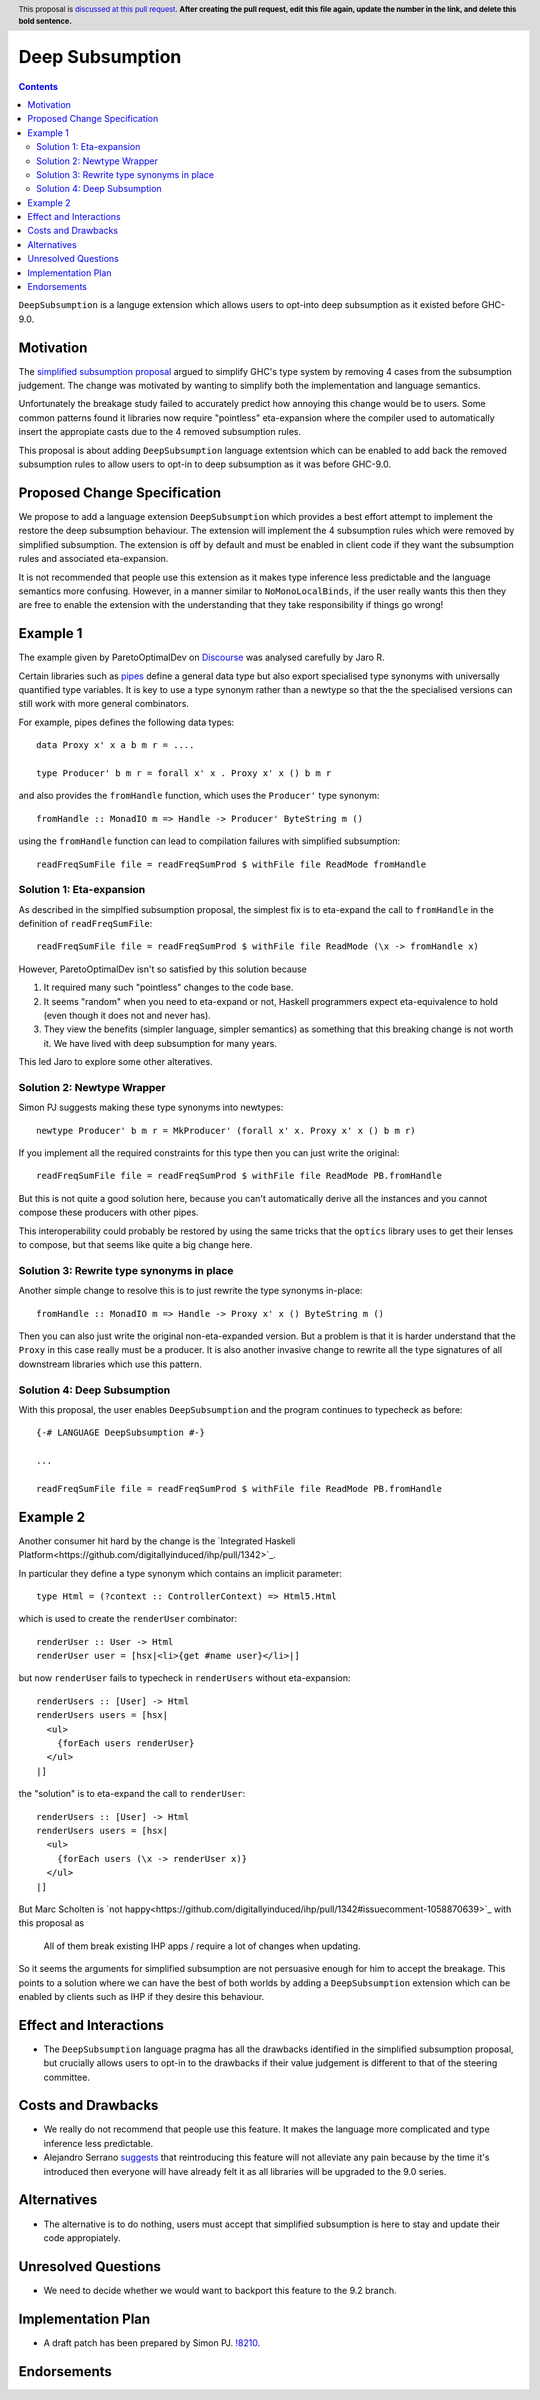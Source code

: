 Deep Subsumption
==============

.. author:: Matthew Pickering, Simon Peyton Jones, Jaro Reinders
.. date-accepted:: Leave blank. This will be filled in when the proposal is accepted.
.. ticket-url:: Leave blank. This will eventually be filled with the
                ticket URL which will track the progress of the
                implementation of the feature.
.. implemented:: Leave blank. This will be filled in with the first GHC version which
                 implements the described feature.
.. highlight:: haskell
.. header:: This proposal is `discussed at this pull request <https://github.com/ghc-proposals/ghc-proposals/pull/0>`_.
            **After creating the pull request, edit this file again, update the
            number in the link, and delete this bold sentence.**
.. contents::

``DeepSubsumption`` is a languge extension which allows users to opt-into deep
subsumption as it existed before GHC-9.0.


Motivation
----------

The `simplified subsumption proposal <https://github.com/ghc-proposals/ghc-proposals/blob/master/proposals/0287-simplify-subsumption.rst>`_
argued to simplify GHC's type system by removing 4 cases from the subsumption judgement.
The change was motivated by wanting to simplify both the implementation and language
semantics.

Unfortunately the breakage study failed to accurately predict how annoying this
change would be to users. Some common patterns found it libraries now require
"pointless" eta-expansion where the compiler used to automatically insert the
appropiate casts due to the 4 removed subsumption rules.

This proposal is about adding ``DeepSubsumption`` language extentsion which can
be enabled to add back the removed subsumption rules to allow users to opt-in to
deep subsumption as it was before GHC-9.0.


Proposed Change Specification
-----------------------------

We propose to add a language extension ``DeepSubsumption`` which provides a best
effort attempt to implement the restore the deep subsumption behaviour. The extension
will implement the 4 subsumption rules which were removed by simplified subsumption.
The extension is off by default and must be enabled in client code if they want
the subsumption rules and associated eta-expansion.

It is not recommended that people use this extension as it makes type inference
less predictable and the language semantics more confusing. However, in a manner
similar to ``NoMonoLocalBinds``, if the user really wants this then they are free to
enable the extension with the understanding that they take responsibility if things
go wrong!

Example 1
---------

The example given by ParetoOptimalDev on `Discourse <https://discourse.haskell.org/t/r-haskell-was-simplified-subsumption-worth-it-for-industry-haskell/4486>`_ was analysed carefully by
Jaro R.

Certain libraries such as `pipes <https://hackage.haskell.org/package/pipes>`_ define a general data type but also
export specialised type synonyms with universally quantified type variables. It
is key to use a type synonym rather than a newtype so that the the specialised
versions can still work with more general combinators.

For example, pipes defines the following data types::

  data Proxy x' x a b m r = ....

  type Producer' b m r = forall x' x . Proxy x' x () b m r

and also provides the ``fromHandle`` function, which uses the ``Producer'`` type synonym::

  fromHandle :: MonadIO m => Handle -> Producer' ByteString m ()

using the ``fromHandle`` function can lead to compilation failures with simplified
subsumption::

  readFreqSumFile file = readFreqSumProd $ withFile file ReadMode fromHandle


Solution 1: Eta-expansion
^^^^^^^^^^^^^^^^^^^^^^^^^

As described in the simplfied subsumption proposal, the simplest fix is to eta-expand
the call to ``fromHandle`` in the definition of ``readFreqSumFile``::

  readFreqSumFile file = readFreqSumProd $ withFile file ReadMode (\x -> fromHandle x)

However, ParetoOptimalDev isn't so satisfied by this solution because

1. It required many such "pointless" changes to the code base.
2. It seems "random" when you need to eta-expand or not, Haskell programmers expect
   eta-equivalence to hold (even though it does not and never has).
3. They view the benefits (simpler language, simpler semantics) as something that
   this breaking change is not worth it. We have lived with deep subsumption for
   many years.

This led Jaro to explore some other alteratives.

Solution 2: Newtype Wrapper
^^^^^^^^^^^^^^^^^^^^^^^^^^^

Simon PJ suggests making these type synonyms into newtypes::

  newtype Producer' b m r = MkProducer' (forall x' x. Proxy x' x () b m r)

If you implement all the required constraints for this type then you can just write the original::

  readFreqSumFile file = readFreqSumProd $ withFile file ReadMode PB.fromHandle

But this is not quite a good solution here, because you can't
automatically derive all the instances and you cannot compose these producers
with other pipes.

This interoperability could probably be restored by using the same tricks that
the ``optics`` library uses to get their lenses to compose, but that seems like
quite a big change here.

Solution 3: Rewrite type synonyms in place
^^^^^^^^^^^^^^^^^^^^^^^^^^^^^^^^^^^^^^^^^^

Another simple change to resolve this is to just rewrite the type synonyms in-place::

  fromHandle :: MonadIO m => Handle -> Proxy x' x () ByteString m ()

Then you can also just write the original non-eta-expanded version. But a
problem is that it is harder understand that the ``Proxy`` in this case really
must be a producer. It is also another invasive change to rewrite all the type
signatures of all downstream libraries which use this pattern.

Solution 4: Deep Subsumption
^^^^^^^^^^^^^^^^^^^^^^^^^^^^^

With this proposal, the user enables ``DeepSubsumption`` and the program continues
to typecheck as before::

  {-# LANGUAGE DeepSubsumption #-}

  ...

  readFreqSumFile file = readFreqSumProd $ withFile file ReadMode PB.fromHandle


Example 2
---------

Another consumer hit hard by the change is the `Integrated Haskell Platform<https://github.com/digitallyinduced/ihp/pull/1342>`_.

In particular they define a type synonym which contains an implicit parameter::

  type Html = (?context :: ControllerContext) => Html5.Html

which is used to create the ``renderUser`` combinator::

  renderUser :: User -> Html
  renderUser user = [hsx|<li>{get #name user}</li>|]

but now ``renderUser`` fails to typecheck in ``renderUsers`` without eta-expansion::

  renderUsers :: [User] -> Html
  renderUsers users = [hsx|
    <ul>
      {forEach users renderUser}
    </ul>
  |]

the "solution" is to eta-expand the call to ``renderUser``::

  renderUsers :: [User] -> Html
  renderUsers users = [hsx|
    <ul>
      {forEach users (\x -> renderUser x)}
    </ul>
  |]

But Marc Scholten is `not happy<https://github.com/digitallyinduced/ihp/pull/1342#issuecomment-1058870639>`_ with this proposal as

  All of them break existing IHP apps / require a lot of changes when updating.

So it seems the arguments for simplified subsumption are not persuasive enough for
him to accept the breakage. This points to a solution where we can have the best of
both worlds by adding a ``DeepSubsumption`` extension which can be enabled by
clients such as IHP if they desire this behaviour.



Effect and Interactions
-----------------------

* The ``DeepSubsumption`` language pragma has all the drawbacks identified in
  the simplified subsumption proposal, but crucially allows users to opt-in to
  the drawbacks if their value judgement is different to that of the steering committee.


Costs and Drawbacks
-------------------

* We really do not recommend that people use this feature. It makes the language
  more complicated and type inference less predictable.
* Alejandro Serrano `suggests <https://github.com/ghc-proposals/ghc-proposals/pull/287#issuecomment-1128134798>`_ that reintroducing this feature will not alleviate any pain because
  by the time it's introduced then everyone will have already felt it as all
  libraries will be upgraded to the 9.0 series.



Alternatives
------------

* The alternative is to do nothing, users must accept that simplified subsumption
  is here to stay and update their code appropiately.

Unresolved Questions
--------------------

* We need to decide whether we would want to backport this feature to the 9.2 branch.


Implementation Plan
-------------------

* A draft patch has been prepared by Simon PJ. `!8210 <https://gitlab.haskell.org/ghc/ghc/-/merge_requests/8210>`_.

Endorsements
-------------
